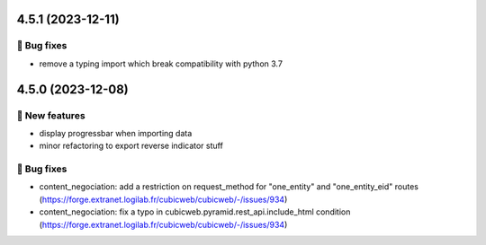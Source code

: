 4.5.1 (2023-12-11)
==================
👷 Bug fixes
-----------

- remove a typing import which break compatibility with python 3.7

4.5.0 (2023-12-08)
==================
🎉 New features
--------------

- display progressbar when importing data
- minor refactoring to export reverse indicator stuff

👷 Bug fixes
-----------

- content_negociation: add a restriction on request_method for "one_entity" and "one_entity_eid" routes (https://forge.extranet.logilab.fr/cubicweb/cubicweb/-/issues/934)
- content_negociation: fix a typo in cubicweb.pyramid.rest_api.include_html condition (https://forge.extranet.logilab.fr/cubicweb/cubicweb/-/issues/934)